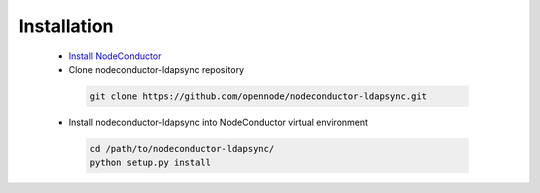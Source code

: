 Installation
------------

 * `Install NodeConductor <http://nodeconductor.readthedocs.org/en/latest/guide/intro.html#installation-from-source>`_
 * Clone nodeconductor-ldapsync repository

  .. code-block:: bash

    git clone https://github.com/opennode/nodeconductor-ldapsync.git

 * Install nodeconductor-ldapsync into NodeConductor virtual environment

  .. code-block:: bash

    cd /path/to/nodeconductor-ldapsync/
    python setup.py install

